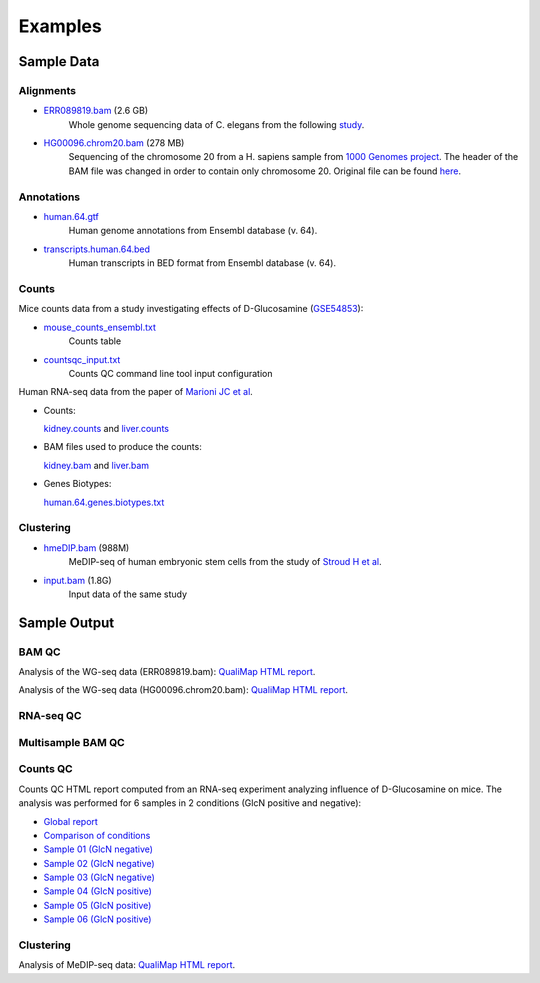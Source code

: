.. _samples:

Examples
========

Sample Data
-----------

.. _bam-samples:

Alignments
**********

- `ERR089819.bam <http://qualimap.bioinfo.cipf.es/samples/alignments/ERR089819.bam>`_ (2.6 GB)
   Whole genome sequencing data of C. elegans from the following `study <http://trace.ncbi.nlm.nih.gov/Traces/sra/?study=ERP000975>`_.

- `HG00096.chrom20.bam <http://qualimap.bioinfo.cipf.es/samples/alignments/HG00096.chrom20.bam>`_ (278 MB)
   Sequencing of the chromosome 20 from a H. sapiens sample from `1000 Genomes project <http://www.1000genomes.org/>`_. The header of the BAM file was changed in order to contain only chromosome 20. Original file can be found `here <ftp://ftp.1000genomes.ebi.ac.uk/vol1/ftp/phase1/data/HG00096/alignment/HG00096.chrom20.ILLUMINA.bwa.GBR.low_coverage.20101123.bam>`_.

Annotations
***********

.. _annotation-files:

- `human.64.gtf <http://qualimap.bioinfo.cipf.es/samples/annotations/human.64.gtf>`_ 
    Human genome annotations from Ensembl database (v. 64).
- `transcripts.human.64.bed <http://qualimap.bioinfo.cipf.es/samples/annotations/transcripts.human.64.bed>`_
    Human transcripts in BED format from Ensembl database (v. 64).

.. `Plasmodium-falciparum-3D7.gff <http://qualimap.bioinfo.cipf.es/samples/annotations/Plasmodium-falciparum-3D7.gff>`_ 
  Gene Annotations of Plasmodium falciparum 3D7 clone , from `Wellcome Trust Sanger Institue <http://www.sanger.ac.uk/resources/downloads/protozoa/plasmodium-falciparum.html>`_.



.. _counts-samples:

Counts
******

Mice counts data from a study investigating effects of D-Glucosamine (`GSE54853 <http://www.ncbi.nlm.nih.gov/geo/query/acc.cgi?acc=GSE54853>`_):

- `mouse_counts_ensembl.txt <http://kokonech.github.io/qualimap/samples/mouse_counts_ensembl.txt>`_
    Counts table

- `countsqc_input.txt <http://kokonech.github.io/qualimap/samples/countsqc_input.txt>`_
    Counts QC command line tool input configuration

Human RNA-seq data from the paper of `Marioni JC et al <http://genome.cshlp.org/content/18/9/1509.abstract>`_.

- Counts:

  `kidney.counts <http://qualimap.bioinfo.cipf.es/samples/counts/kidney.counts>`_ and `liver.counts <http://qualimap.bioinfo.cipf.es/samples/counts/liver.counts>`_

- BAM files used to produce the counts:

  `kidney.bam <http://qualimap.bioinfo.cipf.es/samples/counts/kidney.bam>`_ and `liver.bam <http://qualimap.bioinfo.cipf.es/samples/counts/liver.bam>`_

- Genes Biotypes:

  `human.64.genes.biotypes.txt <http://qualimap.bioinfo.cipf.es/samples/counts/human.64.genes.biotypes.txt>`_
  

.. _clustering-samples:

Clustering
**********

- `hmeDIP.bam <http://qualimap.bioinfo.cipf.es/samples/clustering/hmeDIP.bam>`_ (988M)
    MeDIP-seq of human embryonic stem cells from the study of `Stroud H et al <http://genomebiology.com/content/12/6/R54>`_.

- `input.bam <http://qualimap.bioinfo.cipf.es/samples/clustering/input.bam>`_ (1.8G)
    Input data of the same study

Sample Output
-------------

BAM QC
******

Analysis of the WG-seq data (ERR089819.bam): `QualiMap HTML report <http://qualimap.bioinfo.cipf.es/samples/ERR089819_result/qualimapReport.html>`_.

Analysis of the WG-seq data (HG00096.chrom20.bam): `QualiMap HTML report <http://qualimap.bioinfo.cipf.es/samples/HG00096.chrom20_result/qualimapReport.html>`_.


RNA-seq QC
**********



Multisample BAM QC
******************




Counts QC
*********

.. _counts-example-output:

Counts QC HTML report computed from an RNA-seq experiment analyzing influence of D-Glucosamine on mice. The analysis was performed for 6 samples in 2 conditions (GlcN positive and negative): 

- `Global report <http://kokonech.github.io/qualimap/glcn_mice_counts/GlobalReport.html>`_ 

- `Comparison of conditions <http://kokonech.github.io/qualimap/glcn_mice_counts/ComparisonReport.html>`_

- `Sample 01 (GlcN negative) <http://kokonech.github.io/qualimap/glcn_mice_counts/nGlcn01Report.html>`_

- `Sample 02 (GlcN negative) <http://kokonech.github.io/qualimap/glcn_mice_counts/nGlcn02Report.html>`_

- `Sample 03 (GlcN negative) <http://kokonech.github.io/qualimap/glcn_mice_counts/nGlcn03Report.html>`_

- `Sample 04 (GlcN positive) <http://kokonech.github.io/qualimap/glcn_mice_counts/pGlcn01Report.html>`_

- `Sample 05 (GlcN positive) <http://kokonech.github.io/qualimap/glcn_mice_counts/pGlcn02Report.html>`_

- `Sample 06 (GlcN positive) <http://kokonech.github.io/qualimap/glcn_mice_counts/pGlcn03Report.html>`_


Clustering
**********

Analysis of MeDIP-seq data: `QualiMap HTML report <http://qualimap.bioinfo.cipf.es/samples/clustering_result/qualimapReport.html>`_.




